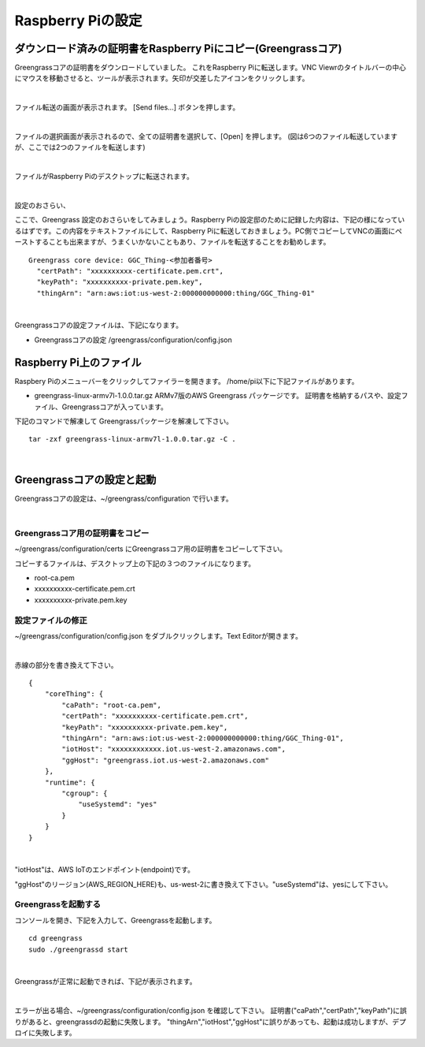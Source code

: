 ======================
Raspberry Piの設定
======================

ダウンロード済みの証明書をRaspberry Piにコピー(Greengrassコア)
============================================================

Greengrassコアの証明書をダウンロードしていました。
これをRaspberry Piに転送します。VNC Viewrのタイトルバーの中心にマウスを移動させると、ツールが表示されます。矢印が交差したアイコンをクリックします。

.. image:: images/09/file-txfer.png

|

ファイル転送の画面が表示されます。 [Send files...] ボタンを押します。

.. image:: images/09/file-txfer-2.png

|

ファイルの選択画面が表示されるので、全ての証明書を選択して、[Open] を押します。
(図は6つのファイル転送していますが、ここでは2つのファイルを転送します)

.. image:: images/09/file-txfer-3.png

|

ファイルがRaspberry Piのデスクトップに転送されます。

.. image:: images/09/file-txfer-done.png

|

設定のおさらい、

ここで、Greengrass 設定のおさらいをしてみましょう。Raspberry Piの設定邸のために記録した内容は、下記の様になっているはずです。この内容をテキストファイルにして、Raspberry Piに転送しておきましょう。PC側でコピーしてVNCの画面にペーストすることも出来ますが、うまくいかないこともあり、ファイルを転送することをお勧めします。

::

  Greengrass core device: GGC_Thing-<参加者番号>
    "certPath": "xxxxxxxxxx-certificate.pem.crt",
    "keyPath": "xxxxxxxxxx-private.pem.key",
    "thingArn": "arn:aws:iot:us-west-2:000000000000:thing/GGC_Thing-01"

|

Greengrassコアの設定ファイルは、下記になります。

- Greengrassコアの設定
  /greengrass/configuration/config.json

Raspberry Pi上のファイル
===============================

Raspbery Piのメニューバーをクリックしてファイラーを開きます。
/home/pi以下に下記ファイルがあります。

- greengrass-linux-armv7l-1.0.0.tar.gz
  ARMv7版のAWS Greengrass パッケージです。
  証明書を格納するパスや、設定ファイル、Greengrassコアが入っています。

下記のコマンドで解凍して Greengrassパッケージを解凍して下さい。

::

  tar -zxf greengrass-linux-armv7l-1.0.0.tar.gz -C .

|

Greengrassコアの設定と起動
==================================


Greengrassコアの設定は、~/greengrass/configuration で行います。

.. image:: images/09/greengrass-core-setting.png

|

Greengrassコア用の証明書をコピー
----------------------------------

~/greengrass/configuration/certs にGreengrassコア用の証明書をコピーして下さい。

コピーするファイルは、デスクトップ上の下記の３つのファイルになります。

- root-ca.pem
- xxxxxxxxxx-certificate.pem.crt
- xxxxxxxxxx-private.pem.key

設定ファイルの修正
---------------------------

~/greengrass/configuration/config.json をダブルクリックします。Text Editorが開きます。

.. image:: images/09/greengrass-core-text-editor.png

|

赤線の部分を書き換えて下さい。

::

  {
      "coreThing": {
          "caPath": "root-ca.pem",
          "certPath": "xxxxxxxxxx-certificate.pem.crt",
          "keyPath": "xxxxxxxxxx-private.pem.key",
          "thingArn": "arn:aws:iot:us-west-2:000000000000:thing/GGC_Thing-01",
          "iotHost": "xxxxxxxxxxxx.iot.us-west-2.amazonaws.com",
          "ggHost": "greengrass.iot.us-west-2.amazonaws.com"
      },
      "runtime": {
          "cgroup": {
              "useSystemd": "yes"
          }
      }
  }

|

"iotHost"は、AWS IoTのエンドポイント(endpoint)です。

"ggHost"のリージョン(AWS_REGION_HERE)も、us-west-2に書き換えて下さい。"useSystemd"は、yesにして下さい。

Greengrassを起動する
-----------------------------

コンソールを開き、下記を入力して、Greengrassを起動します。

::

  cd greengrass
  sudo ./greengrassd start

|

Greengrassが正常に起動できれば、下記が表示されます。

.. image:: images/09/greengrass-start.png

|

エラーが出る場合、~/greengrass/configuration/config.json を確認して下さい。
証明書("caPath","certPath","keyPath")に誤りがあると、greengrassdの起動に失敗します。
"thingArn","iotHost","ggHost"に誤りがあっても、起動は成功しますが、デプロイに失敗します。
